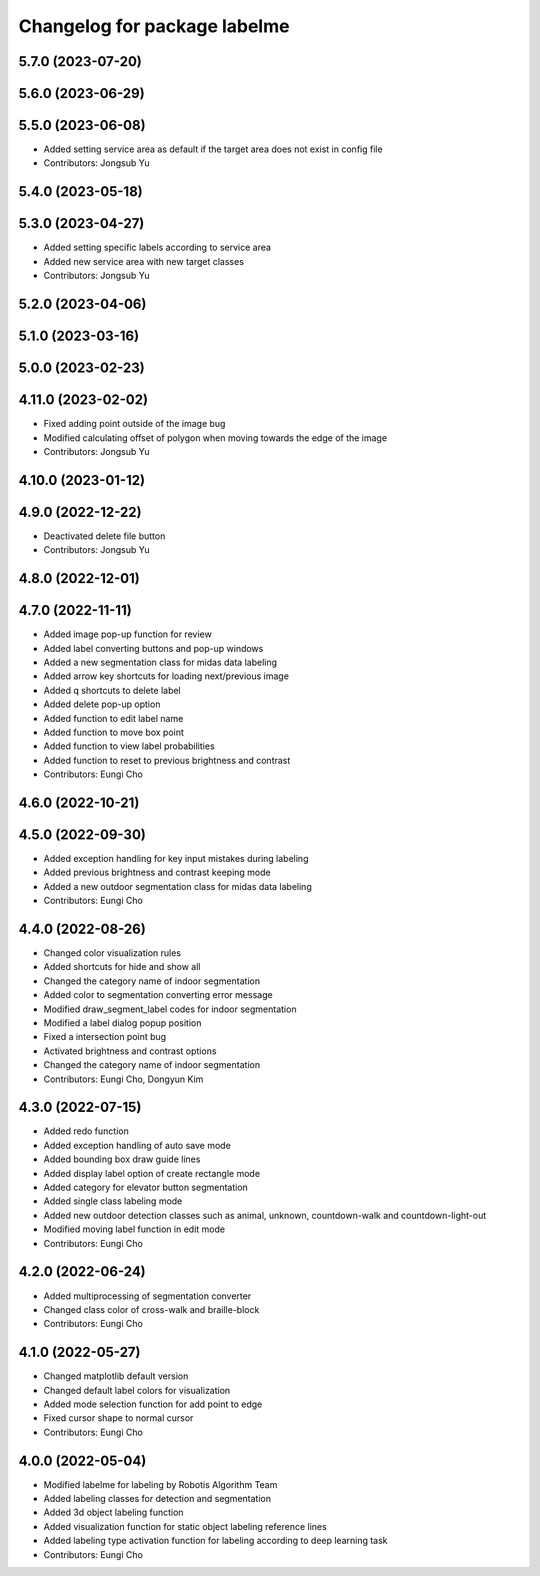 ^^^^^^^^^^^^^^^^^^^^^^^^^^^^^
Changelog for package labelme
^^^^^^^^^^^^^^^^^^^^^^^^^^^^^

5.7.0 (2023-07-20)
------------------

5.6.0 (2023-06-29)
------------------

5.5.0 (2023-06-08)
------------------
* Added setting service area as default if the target area does not exist in config file
* Contributors: Jongsub Yu

5.4.0 (2023-05-18)
------------------

5.3.0 (2023-04-27)
------------------
* Added setting specific labels according to service area
* Added new service area with new target classes
* Contributors: Jongsub Yu

5.2.0 (2023-04-06)
------------------

5.1.0 (2023-03-16)
------------------

5.0.0 (2023-02-23)
------------------

4.11.0 (2023-02-02)
-------------------
* Fixed adding point outside of the image bug
* Modified calculating offset of polygon when moving towards the edge of the image
* Contributors: Jongsub Yu

4.10.0 (2023-01-12)
-------------------

4.9.0 (2022-12-22)
------------------
* Deactivated delete file button
* Contributors: Jongsub Yu

4.8.0 (2022-12-01)
------------------

4.7.0 (2022-11-11)
------------------
* Added image pop-up function for review
* Added label converting buttons and pop-up windows
* Added a new segmentation class for midas data labeling
* Added arrow key shortcuts for loading next/previous image
* Added q shortcuts to delete label
* Added delete pop-up option
* Added function to edit label name
* Added function to move box point
* Added function to view label probabilities
* Added function to reset to previous brightness and contrast
* Contributors: Eungi Cho

4.6.0 (2022-10-21)
------------------

4.5.0 (2022-09-30)
------------------
* Added exception handling for key input mistakes during labeling
* Added previous brightness and contrast keeping mode
* Added a new outdoor segmentation class for midas data labeling
* Contributors: Eungi Cho

4.4.0 (2022-08-26)
------------------
* Changed color visualization rules
* Added shortcuts for hide and show all
* Changed the category name of indoor segmentation
* Added color to segmentation converting error message
* Modified draw_segment_label codes for indoor segmentation
* Modified a label dialog popup position
* Fixed a intersection point bug
* Activated brightness and contrast options
* Changed the category name of indoor segmentation
* Contributors: Eungi Cho, Dongyun Kim

4.3.0 (2022-07-15)
------------------
* Added redo function
* Added exception handling of auto save mode
* Added bounding box draw guide lines
* Added display label option of create rectangle mode
* Added category for elevator button segmentation
* Added single class labeling mode
* Added new outdoor detection classes such as animal, unknown, countdown-walk and countdown-light-out
* Modified moving label function in edit mode
* Contributors: Eungi Cho

4.2.0 (2022-06-24)
------------------
* Added multiprocessing of segmentation converter
* Changed class color of cross-walk and braille-block
* Contributors: Eungi Cho

4.1.0 (2022-05-27)
------------------
* Changed matplotlib default version
* Changed default label colors for visualization
* Added mode selection function for add point to edge
* Fixed cursor shape to normal cursor
* Contributors: Eungi Cho

4.0.0 (2022-05-04)
------------------
* Modified labelme for labeling by Robotis Algorithm Team
* Added labeling classes for detection and segmentation
* Added 3d object labeling function
* Added visualization function for static object labeling reference lines
* Added labeling type activation function for labeling according to deep learning task
* Contributors: Eungi Cho
